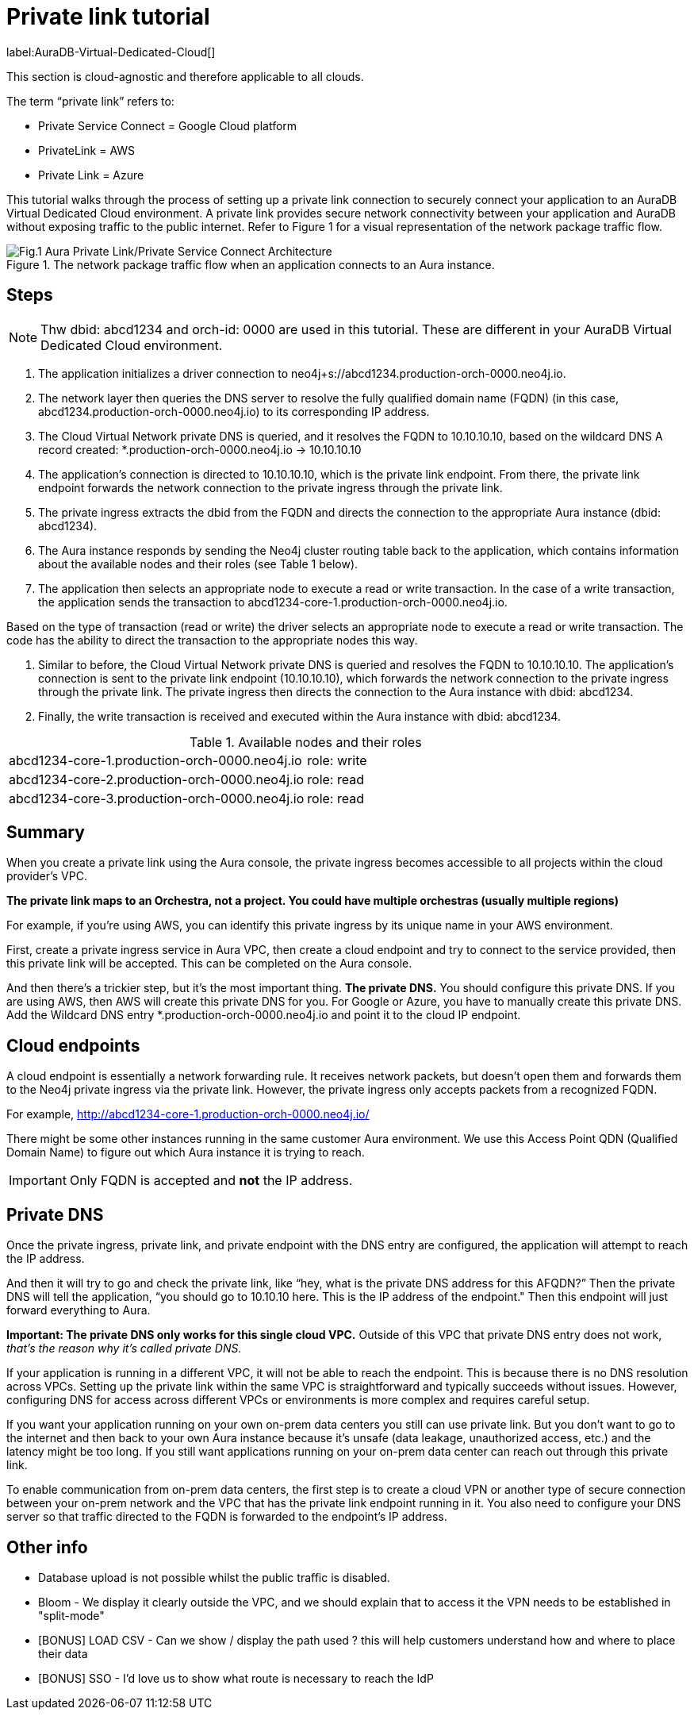 [[aura-private-link-tutorial]]
= Private link tutorial

label:AuraDB-Virtual-Dedicated-Cloud[]

This section is cloud-agnostic and therefore applicable to all clouds.

The term “private link” refers to:

* Private Service Connect = Google Cloud platform
* PrivateLink = AWS
* Private Link = Azure

This tutorial walks through the process of setting up a private link connection to securely connect your application to an AuraDB Virtual Dedicated Cloud environment. 
A private link provides secure network connectivity between your application and AuraDB without exposing traffic to the public internet.
Refer to Figure 1 for a visual representation of the network package traffic flow.

.The network package traffic flow when an application connects to an Aura instance.
image::aura-private-link-architecture.png[Fig.1 Aura Private Link/Private Service Connect Architecture]

== Steps

[NOTE]
======
Thw dbid: abcd1234 and orch-id: 0000 are used in this tutorial. 
These are different in your AuraDB Virtual Dedicated Cloud environment.
======

. The application initializes a driver connection to neo4j+s://abcd1234.production-orch-0000.neo4j.io.
. The network layer then queries the DNS server to resolve the fully qualified domain name (FQDN) (in this case, abcd1234.production-orch-0000.neo4j.io) to its corresponding IP address.
. The Cloud Virtual Network private DNS is queried, and it resolves the FQDN to 10.10.10.10, based on the wildcard DNS A record created: *.production-orch-0000.neo4j.io -> 10.10.10.10
. The application's connection is directed to 10.10.10.10, which is the private link endpoint. 
From there, the private link endpoint forwards the network connection to the private ingress through the private link.
. The private ingress extracts the dbid from the FQDN and directs the connection to the appropriate Aura instance (dbid: abcd1234).
. The Aura instance responds by sending the Neo4j cluster routing table back to the application, which contains information about the available nodes and their roles (see Table 1 below).
. The application then selects an appropriate node to execute a read or write transaction. In the case of a write transaction, the application sends the transaction to abcd1234-core-1.production-orch-0000.neo4j.io.

Based on the type of transaction (read or write) the driver selects an appropriate node to execute a read or write transaction. 
The code has the ability to direct the transaction to the appropriate nodes this way.

. Similar to before, the Cloud Virtual Network private DNS is queried and resolves the FQDN to 10.10.10.10. The application's connection is sent to the private link endpoint (10.10.10.10), which forwards the network connection to the private ingress through the private link. 
The private ingress then directs the connection to the Aura instance with dbid: abcd1234.
. Finally, the write transaction is received and executed within the Aura instance with dbid: abcd1234.

.Available nodes and their roles
[cols="1,1"]
|===
|abcd1234-core-1.production-orch-0000.neo4j.io
|role: write

|abcd1234-core-2.production-orch-0000.neo4j.io
|role: read

|abcd1234-core-3.production-orch-0000.neo4j.io
|role: read
|=== 

== Summary

When you create a private link using the Aura console, the private ingress becomes accessible to all projects within the cloud provider’s VPC. 

*The private link maps to an Orchestra, not a project. 
You could have multiple orchestras (usually multiple regions)*

For example, if you’re using AWS, you can identify this private ingress by its unique name in your AWS environment.

First, create a private ingress service in Aura VPC, then create a cloud endpoint and try to connect to the service provided, then this private link will be accepted.
This can be completed on the Aura console.

And then there’s a trickier step, but it's the most important thing. 
*The private DNS.*
You should configure this private DNS.
If you are using AWS, then AWS will create this private DNS for you. 
For Google or Azure, you have to manually create this private DNS.
Add the Wildcard DNS entry *.production-orch-0000.neo4j.io and point it to the cloud IP endpoint.


== Cloud endpoints

A cloud endpoint is essentially a network forwarding rule. 
It receives network packets, but doesn't open them and forwards them to the Neo4j private ingress via the private link. 
However, the private ingress only accepts packets from a recognized FQDN.

For example, http://abcd1234-core-1.production-orch-0000.neo4j.io/

There might be some other instances running in the same customer Aura environment. 
We use this Access Point QDN (Qualified Domain Name) to figure out which Aura instance it is trying to reach.
[IMPORTANT]
====
Only FQDN is accepted and **not** the IP address.
====

== Private DNS

Once the private ingress, private link, and private endpoint with the DNS entry are configured, the application will attempt to reach the IP address.

And then it will try to go and check the private link, like “hey, what is the private DNS address for this AFQDN?”
Then the private DNS will tell the application, “you should go to 10.10.10 here. 
This is the IP address of the endpoint."
Then this endpoint will just forward everything to Aura. 

*Important: The private DNS only works for this single cloud VPC.*
Outside of this VPC that private DNS entry does not work, _that’s the reason why it’s called private DNS._

If your application is running in a different VPC, it will not be able to reach the endpoint. 
This is because there is no DNS resolution across VPCs. 
Setting up the private link within the same VPC is straightforward and typically succeeds without issues. However, configuring DNS for access across different VPCs or environments is more complex and requires careful setup.

If you want your application running on your own on-prem data centers you still can use 
private link.
But you don’t want to go to the internet and then back to your own Aura instance because it's unsafe (data leakage, unauthorized access, etc.) and the latency might be too long. 
If you still want applications running on your on-prem data center can reach out through this private link.

To enable communication from on-prem data centers, the first step is to create a cloud VPN or another type of secure connection between your on-prem network and the VPC that has the private link endpoint running in it. 
You also need to configure your DNS server so that traffic directed to the FQDN is forwarded to the endpoint’s IP address.

== Other info

* Database upload is not possible whilst the public traffic is disabled.
* Bloom - We display it clearly outside the VPC, and we should explain that to access it the VPN needs to be established in "split-mode"
* [BONUS] LOAD CSV - Can we show / display the path used ? this will help customers understand how and where to place their data
* [BONUS] SSO - I'd love us to show what route is necessary to reach the IdP
